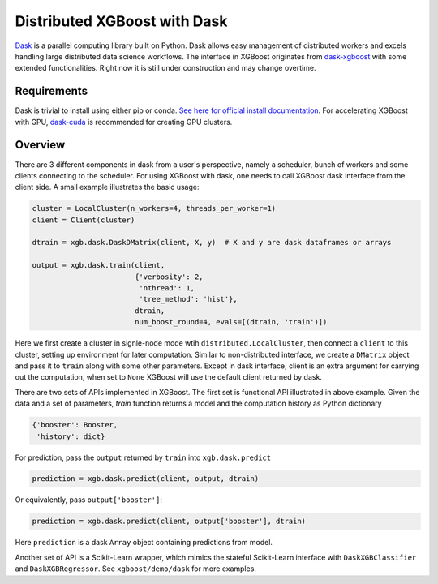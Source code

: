 #############################
Distributed XGBoost with Dask
#############################

`Dask <https://dask.org>`_ is a parallel computing library built on Python. Dask allows
easy management of distributed workers and excels handling large distributed data science
workflows.  The interface in XGBoost originates from `dask-xgboost
<https://github.com/dask/dask-xgboost>`_ with some extended functionalities.  Right now it
is still under construction and may change overtime.

************
Requirements
************

Dask is trivial to install using either pip or conda.  `See here for official install
documentation <https://docs.dask.org/en/latest/install.html>`_.  For accelerating XGBoost
with GPU, `dask-cuda <https://github.com/rapidsai/dask-cuda>`_ is recommended for creating
GPU clusters.


********
Overview
********

There are 3 different components in dask from a user's perspective, namely a scheduler,
bunch of workers and some clients connecting to the scheduler.  For using XGBoost with
dask, one needs to call XGBoost dask interface from the client side.  A small example
illustrates the basic usage:

.. code-block:: python

  cluster = LocalCluster(n_workers=4, threads_per_worker=1)
  client = Client(cluster)

  dtrain = xgb.dask.DaskDMatrix(client, X, y)  # X and y are dask dataframes or arrays

  output = xgb.dask.train(client,
                          {'verbosity': 2,
                           'nthread': 1,
                           'tree_method': 'hist'},
                          dtrain,
                          num_boost_round=4, evals=[(dtrain, 'train')])

Here we first create a cluster in signle-node mode wtih ``distributed.LocalCluster``, then
connect a ``client`` to this cluster, setting up environment for later computation.
Similar to non-distributed interface, we create a ``DMatrix`` object and pass it to
``train`` along with some other parameters.  Except in dask interface, client is an extra
argument for carrying out the computation, when set to ``None`` XGBoost will use the
default client returned by dask.

There are two sets of APIs implemented in XGBoost.  The first set is functional API
illustrated in above example.  Given the data and a set of parameters, `train` function
returns a model and the computation history as Python dictionary

.. code-block:: python

  {'booster': Booster,
   'history': dict}

For prediction, pass the ``output`` returned by ``train`` into ``xgb.dask.predict``

.. code-block:: python

  prediction = xgb.dask.predict(client, output, dtrain)

Or equivalently, pass ``output['booster']``:

.. code-block:: python

  prediction = xgb.dask.predict(client, output['booster'], dtrain)

Here ``prediction`` is a dask ``Array`` object containing predictions from model.

Another set of API is a Scikit-Learn wrapper, which mimics the stateful Scikit-Learn
interface with ``DaskXGBClassifier`` and ``DaskXGBRegressor``.  See ``xgboost/demo/dask``
for more examples.
